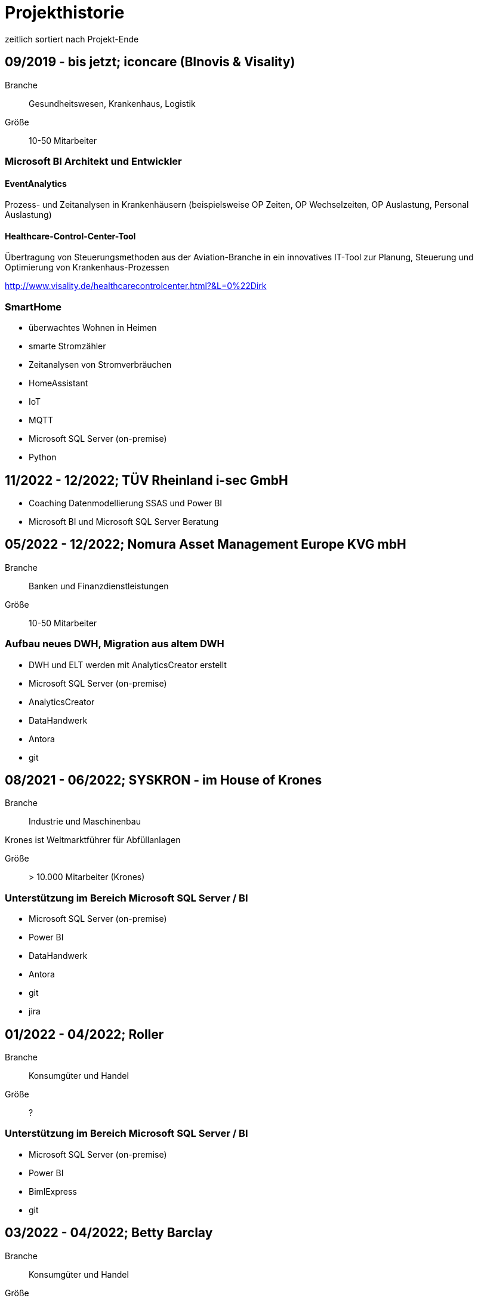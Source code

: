= Projekthistorie
:tags: ["Projekthistorie"]

zeitlich sortiert nach Projekt-Ende

== 09/2019 - bis jetzt; iconcare (BInovis & Visality)

Branche:: Gesundheitswesen, Krankenhaus, Logistik

Größe:: 10-50 Mitarbeiter

=== Microsoft BI Architekt und Entwickler

==== EventAnalytics

Prozess- und Zeitanalysen in Krankenhäusern (beispielsweise OP Zeiten, OP Wechselzeiten, OP Auslastung, Personal Auslastung)

==== Healthcare-Control-Center-Tool

Übertragung von Steuerungsmethoden aus der Aviation-Branche in ein innovatives IT-Tool zur Planung, Steuerung und Optimierung von Krankenhaus-Prozessen

http://www.visality.de/healthcarecontrolcenter.html?&L=0%22Dirk

=== SmartHome

* überwachtes Wohnen in Heimen
* smarte Stromzähler
* Zeitanalysen von Stromverbräuchen
* HomeAssistant
* IoT
* MQTT
* Microsoft SQL Server (on-premise)
* Python

== 11/2022 - 12/2022; TÜV Rheinland i-sec GmbH

* Coaching Datenmodellierung SSAS und Power BI
* Microsoft BI und Microsoft SQL Server Beratung

== 05/2022 - 12/2022; Nomura Asset Management Europe KVG mbH

Branche:: Banken und Finanzdienstleistungen

Größe:: 10-50 Mitarbeiter

=== Aufbau neues DWH, Migration aus altem DWH

* DWH und ELT werden mit AnalyticsCreator erstellt
* Microsoft SQL Server (on-premise)
* AnalyticsCreator
* DataHandwerk
* Antora
* git

== 08/2021 - 06/2022; SYSKRON - im House of Krones

Branche:: Industrie und Maschinenbau

Krones ist Weltmarktführer für Abfüllanlagen

Größe:: > 10.000 Mitarbeiter (Krones)

=== Unterstützung im Bereich Microsoft SQL Server / BI

* Microsoft SQL Server (on-premise)
* Power BI
* DataHandwerk
* Antora
* git
* jira

== 01/2022 - 04/2022; Roller

Branche:: Konsumgüter und Handel

Größe:: ?

=== Unterstützung im Bereich Microsoft SQL Server / BI

* Microsoft SQL Server (on-premise)
* Power BI
* BimlExpress
* git

== 03/2022 - 04/2022; Betty Barclay

Branche:: Konsumgüter und Handel

Größe:: 1000 - 5000 Mitarbeiter

=== Unterstützung im Bereich Microsoft SQL Server / BI

* Microsoft SQL Server (on-premise)
* Power BI
* BimlExpress
* git

== 08/2021 - 12/2021; abcfinance

Branche:: Banken und Finanzdienstleistungen

Größe:: 500-1000 Mitarbeiter

=== Konzeption und PoC für eine «Source to target» - Dokumentation für das zentrale DWH über die verschiedenen Schichten (u. a. Data Vault, Starschema und tabulare Modelle)

* umfasst Versionierung der Dokumentation, Anreicherung mit Metadaten und fachlichen Daten, Bereitstellung von Schnittstellen für Fachbereiche zur Administration und Konsumierung, Verknüpfung mit Informationen aus Quellsystemen im Rahmen der ETL/ELT-Prozesse etc.
* Unterstützung bei Umsetzung der Lösung
* Entwicklung entsprechender Prozesse/Workloads für die Erzeugung und Aktualisierung der Dokumentation
* Einführung eines entsprechenden Werkzeugs
* Microsoft SQL Server (on-premise)
* DataHandwerk
* Antora
* git
* TFVC

== 04/2021 - 06/2021; Peter Hahn GmbH

Branche:: Konsumgüter und Handel

Größe:: >1.000 Mitarbeiter

=== Power BI Expert

* Begleitung von Workshops mit Bezug zu BI Anforderungen
* Beratung und Erstellung von Mappings & BI Umsetzungen +
Umsetzen von Anforderungen in technische BI Lösungen
* Zusammenarbeit mit anderen Teilprojekten und Zuarbeit von Ergebnissen
* Microsoft SQL Server (on-premise)
* Power BI
* TFVC

== 02/2020 - 03/2021; MEAG - Munich ERGO Assetmanagement GmbH

Branche:: Banken und Finanzdienstleistungen

Größe:: 500-1000 Mitarbeiter

=== Performancemessung Reporting: Microsoft BI Architekt und Entwickler

* Entwicklung eines Reporting-Tools mittels Power BI, mit dem Ziel der automatisierten Report-Erstellung aus Sim Corp Dimension anstelle des bisherigen Reportings mittels Excel-Sheets.
* DWH, ELT und SSAS werden mit AnalyticsCreator erstellt.
* einzelne Module mit Python, Powershell
* Microsoft SQL Server (on-premise)
* AnalyticsCreator
* Power BI
* git

== 09/2019 -- 03/2020; Swisscom

Branche:: Telekommunikation

Größe:: >10.000 Mitarbeiter

=== Import und Verarbeitung von Daten aus Service Now für ein Reporting, Erstellung DWH mit AnalyticsCreator, Berichte mit Power BI

* Import von Daten aus Service Now über die API (mit Python)
* Import, Integration und Transformation in einem DWH im SQL Server
* Analytische Datenbank mit SSAS
* Berichte im Power BI
* DWH, ELT und SSAS werden mit AnalyticsCreator erstellt
* Microsoft SQL Server (on-premise)
* AnalyticsCreator
* git
* jira

[#project_drkkliniken_2019]
== 11/2010 - 12/2019; DRK Kliniken Berlin

Branche:: Gesundheitswesen, Krankenhaus

Größe:: 1000-5000 Mitarbeiter

=== Krankenhaus DWH: Microsoft BI Architekt und Entwickler

Projektinhalte:

* Materialwirtschafts-
* Belegungs-
* Operations- und
* DRG-Informationssystem
* Bau- und Investitionscontrolling
* OP-Management (Planung, Nutzung, Wechselzeiten, ...),
* monatliches Berichtswesen
* Finanzplanung und Hochrechnungen
* Migration BI Anwendungen von SQL Server 2000 auf SQL Server2008 R2
* Schulung der Anwender

Datenquellen:

* Orbis (KIS = KrankenhausInformationsSystem) u. a.

Kenntnisse:

* Planung, Controlling, Anforderungsanalyse, Konzeption, Kommunikation mit Fachbereich, Performance Optimierung, Berichtswesen, Dokumentation, Test

Produkte:

* Microsoft SQL Server 2008 R2 on-premise (relational, SSAS, SSIS, SSRS)
* Microsoft Access
* Cubeplayer
* Subversion

Aktuell: regelmäßiger Support, um das System "am Laufen zu halten", bis irgendwann die vollständige Migration in ein klinisches DWH des KISAnbieters abgeschlossen sein wird.

Referenz: xref:goertz-references.adoc#referenz_drkkliniken[]

[#project_wuerth_logistics_2019]
== 11/2019 - 12/2019; Würth Logistics AG

Branche:: Transport und Logistik

Größe:: 50-250 Mitarbeiter

=== Erstellung eines DWH mit dem AnalyticsCreator

Verwendung des *AnalyticsCreator* zur Erstellung eines Reporting-DWH für Daten der Logistik im SQL Server + Analytische Datenbank (SSAS Tabular) als Grundlage eines flexiblen Berichtswesens mit PowerBI oder anderen Frontends.

Coaching der internen Entwickler zur selbständigen Weiterentwicklung des DWH mit dem AnalyticsCreator

Datenquelle:

* operatives Logistik-DWH (Oracle), eine Anbindung weiterer Datenquellen ist geplant: SAP u. a.

Das schweizer Logistik-Unternehmen ist zuständig für die weltweite Koordination der Logistik eines deutschen Großkonzerns, des Weltmarktführers für den Vertrieb von Montage- und Befestigungsmaterial.

* Microsoft SQL Server (on-premise)
* AnalyticsCreator
* git

Referenz: xref:goertz-references.adoc#referenz_wuerth_logistics[]


[#project_provinzial_2019]
== 10/2018 - 09/2019; Provinzial Nord-West

Branche:: Versicherungen

Größe:: 5000-10.000 Mitarbeiter

=== Aufbau neues DWH: Microsoft BI Architekt und Entwickler, Microsoft BI-Analyse-Plattform, Analyticscreator

Aufbau eines neuen DWH, gehostet auf Microsoft Azure, basierend auf Microsoft SQL BI Technologien

* Microsoft SQL Server (relational, SSAS, SSIS) on-premise und Azure Cloud
* Power BI
* AnalyticsCreator
* Big Data
* jira
* git

Referenz: xref:goertz-references.adoc#referenz_provinzial[]

== 08/2018 - 10/2018; ZEISS Group

Branche:: Industrie und Maschinenbau

Größe:: >10.000 Mitarbeiter

=== Durchlaufzeiten von Produktionsschritten: Microsoft BI Architekt und Entwickler, Microsoft BI-Analyse-Plattform, Analyticscreator

* Durchlaufzeiten von Produktionsschritten
* Re-Design einer bestehenden Power BI Lösung: Konvertierung in DWH + SSAS Tabular zwecks Performance-Optimierung und Verbesserung der Auswertungsmöglichkeiten.
* Kombination von Logik im DWH (Microsoft SQL Server) und in SSAS Tabular
* DWH, ELT und SSAS werden mit AnalyticsCreator erstellt.
* Microsoft SQL Server (on-premise)
* AnalyticsCreator
* Power BI
* TFVC
* git

=== Microsoft Azure - Unterstützung bei Verwendung von Azure Diensten, Migration von SSAS Lösungen zu Azure, ETL / ELT, diverses

* SQL Server (on-premise und Azure Cloud)

[#project_zeiss_2018]
== 03/2016 - 09/2018; ZEISS Group

Branche:: Industrie und Maschinenbau

Größe:: >10.000 Mitarbeiter

* Microsoft SQL Server (on-premise)

=== BICC (BI Competence Center) - Dashboards mit Datazen, Microsoft BI-Analyse- Plattform: Microsoft BI Architekt und Entwickler

* ETL, DWH und Berichte: Dashboards für das Projekt-Controlling mit Datazen
* Import von Daten aus SAP und Essbase
* SAP-Anbindung mit cMORE/Connect for SAP (basiert auf Theobald SAP Integration)

Produkte:

* Datazen
* Microsoft SQL Server (on-premise)
* TFVC

Kernprojekt 03.2016 - 04.0216, Danach bis 09.2018 laufender Support bis und einschließlich Migration auf ServiceNow

Referenz: xref:goertz-references.adoc#referenz_zeiss[]

== 11/2017 - 07/2018; Adecco Germany Holding SA & Co. KG

Branche:: Personaldienstleiter

Größe:: >10.000 Mitarbeiter

=== "Candidate-Cube": Microsoft BI Architekt und Entwickler, Microsoft BI-Analyse-Plattform, Analyticscreator

Das bestehende Datawarehouse soll um ein "Candidate-Cube" erweitert werden:

* Aufnahme von fachlichen Anforderungen
* Spezifikationserstellung
* technische Umsetzung
* Erstellung der ETL-Prozesse (SSIS)
* Cube Erstellung (SSAS)
* Reporterstellung (SSRS)
* DWH, ELT und SSAS werden mit AnalyticsCreator erstellt.
* Vorbereitung einer möglichen Migration in Azure

Produkte:

* Microsoft SQL Server (relational, SSAS, SSIS) on-premise
* Power BI
* AnalyticsCreator
* TFVC

[#project_opel_2017]
== 05/2017 - 11/2017; Adam Opel GmbH

Branche:: Automobil und Fahrzeugbau

Größe:: >10.000 Mitarbeiter

=== Churn-Prevention: Microsoft BI Architekt und Entwickler, Microsoft BI-Analyse-Plattform, Analyticscreator, Data Scientist

* Vorhersage von Churn-Quoten (Wechsel zu anderen Herstellern), Auswertungen
* Data Vault, Data Mining, Prediction
* Microsoft SQL Server (relational, SSAS, SSIS) on-premise
* Power BI
* AnalyticsCreator
* DWH, ELT und SSAS werden mit AnalyticsCreator erstellt
* TFVC oder git

Referenz: xref:goertz-references.adoc#referenz_opel[]

[#project_kelvion_2017]
== 07/2016 - 06/2017; Kelvion

Branche:: Industrie und Maschinenbau

Größe:: 1000-5000 Mitarbeiter

=== SSAS Datenbanken für Planungssystem im Zusammenhang mit Tagetik: Microsoft BI Architekt und Entwickler, Microsoft BI-Analyse-Plattform

* Microsoft SQL Server 2016 (relational, SSAS, SSIS, SSRS) on-premise
* cMORE/Connect for SAP (basiert auf Theobald SAP Integration)
* cMORE/XL (XLCubed)
* Targit
* Power BI
* git

Referenz: xref:goertz-references.adoc#referenz_kelvion[]

== 04/2017 - 05/2017; Kuhn und Bülow Versicherungsmakler Group

Branche:: Versicherungen

Größe:: 10-50 Mitarbeiter

=== Berichtswesen und Statistiken mit Power BI

Grundlagen für Statistiken und Berichte erstellen, um basierend auf Daten des operativen Systems Auswertungen nach Versicherungsnehmern, Versicherern, Schäden und Prämien zu ermöglichen.

* Power BI
* TFVC

== 09/2016 - 12/2016; airberlin

Branche:: Transport und Logistik

Größe:: 5000-10.000 Mitarbeiter

=== Customer Segmentation, Ancillaries: Microsoft BI Architekt und Entwickler

* Microsoft SQL Server 2014 (relational, SSAS, SSIS) on-premise
* jira
* TFVC

== 06/2016 - 07/2016; proXcel GmbH

Branche:: Beratung

Größe:: 10-50 Mitarbeiter

=== Unterstützung bei Analyse, Bearbeitung und Auswertung komplexer Datenpakete eines Produktionsprozesses mit Microsoft-BI-Analyse-Plattform, Data Mining

== 05/2016 - 05/2016; Heraeus Kulzer

Branche:: Industrie und Maschinenbau

Größe:: 1000-5000 Mitarbeiter

=== BI Support, Microsoft BI-Analyse-Plattform

* Microsoft SQL Server (relational, SSAS, SSIS) on-premise
* TFVC

[#project_vgsg_2016]
== 06/2015 - 03/2016; Volkswagen Gebrauchtfahrzeughandels und Service GmbH (VGSG)

Branche:: Automobil und Fahrzeugbau

Größe:: >10.000 Mitarbeiter

=== BI Competence Center Volkswagen Nutzfahrzeuge, Datamining, neuronale Netze, Visualisierung, Microsoft BI-Analyse-Plattform: Microsoft BI Architekt und Entwickler, Data Scientist

DML: Data Mining Leasing, DM VGSG - Data Mining VGSG (junge Gebrauchte)

* Datamining mit Statistica
* neuronale Netze
* Prognose von Marktwerten (Restwertmanagement) und Verkaufsmengen für gebrauchte Volkswagen-Nutzfahrzeuge und Leasingfahrzeuge
* HIS: Händler Informationssystem
* PuRAS: Profitabilitäts- und Rechnungsanalyse After Sales
* Stammdaten-Management
* Visualisierungen mit Tableau
* BI Entwicklung mit Microsoft SQL Server (relational, SSAS, SSIS) on-premise
* Wherescape
* TFVC oder jira

der wissenschaftliche Hintergrund wird hier genauer erklärt: +
https://www.wi2017.ch/images/wi2017-0173.pdf +
Gleue, C.; Eilers, D.; von Mettenheim, H.-J.; Breitner, M. H. (2017): +
Decision Support for the Automotive Industry: Forecasting Residual Values using Artificial Neural Networks, +
in Leimeister, J.M.; Brenner, W. (Hrsg.): Proceedings der 13. Internationalen Tagung +
Wirtschaftsinformatik (WI 2017), St. Gallen, S. 1205-1219

Referenz: xref:goertz-references.adoc#referenz_vgsg[]

[#project_henkel_2015]
== 08/2012 - 05/2015; Henkel AG & Co. KGaA

Branche:: Konsumgüter und Handel

Größe:: >10.000 Mitarbeiter

=== SCOUT (= Supply Chain Optimization Unified Toolbox), Microsoft BI-Analyse- Plattform: Microsoft BI Architekt und Entwickler

* Inventory
* Order to Cash
* Physical Distribution
* Forecast Accuracy
* Product Availability
* Days of Supply
* Slow Mover Detection for financial devaluation

Migration und vor allem Erweiterung einer Anwendung von SAP BW auf Microsoft SQL Server

BI Design und Entwicklung mit Microsoft SQL Server 2012 on-premise

Hauptfokus: SSAS, Datamart, auch SSIS

* Berichtswesen mit XLCubed
* SAP-Anbindung mit cMORE/Connect for SAP (basiert auf Theobald SAP Integration)
* TFVC

Referenz: xref:goertz-references.adoc#referenz_henkel[]

[#project_bkm_2012]
== 10/2005 - 08/2012; Bezirkskliniken Mittelfranken, Ansbach

Branche:: Gesundheitswesen, Krankenhaus

Größe:: 1000-5000 Mitarbeiter

=== Krankenhaus: Konzeption und Realisierung analytischer Anwendungen für das Controlling und Personalwesen, Microsoft BI-Analyse-Plattform: Microsoft BI Architekt und Entwickler

Psychiatrische Krankenhäuser, Ressort Controlling, Zentrales Personalwesen

Konzeption und Realisierung analytischer Anwendungen für:

* Finanzcontrolling
* Wirtschaftsplanung
* Personaldatencontrolling
* Belegungscontrolling
* Medizincontrolling der psychiatrischen und somatischen Fälle

laufende Betreuung

Migration Microsoft SQL Server 2000 auf Microsoft SQL Server 2005 bzw. 2008 (on-premise)

Datenquellen:

* Orbis (KrankenhausInformaionsSystem)
* PWS (Personaldaten)
* Excel
* andere

Referenz: xref:goertz-references.adoc#referenz_bkm[]

[#project_nestle_2012]
== 02/2011 - 05/2012; Nestlé Suisse S.A

Branche:: Konsumgüter und Handel

Größe:: >10.000 Mitarbeiter

=== Dynamic Planning Framework - Dynamic Forecast: Microsoft BI Architekt und Entwickler

* BI Konzeption, Design und Entwicklung mit Microsoft SQL Server 2005 bzw. 2008 (ETL, Staging, Datawarehouse)
* Performance Tuning

Anforderungsanalyse, Konzeption, Kommunikation mit Fachbereich, Entwicklung, Dokumentation, Test, Performance Optimierung, Wartung, Beratung

Microsoft SQL Server 2005, Microsoft SQL Server 2008 R2 (on-premise)

Referenz: xref:goertz-references.adoc#referenz_nestle[]

== 10/2011 - 04/2012; MTS (Mobile TeleSystems OJSC), Moskau (Russland)

Branche:: Telekommunikation

Größe:: >10.000 Mitarbeiter

=== Einkaufscontrolling - Procurement Performance Management (PPM), Spend Control, Supplier Consolidation: BI Entwickler

* Procurement Performance Management (PPM)
* Spend Control
* Supplier Consolidation
* Microsoft SQL Server (on-premise) und SSAS

Details: http://www.orpheus-it.com/

[#project_hgc_gfs_2011]
== 10/2005 - 12/2011; HGC GesundheitsConsult GmbH

Branche:: Gesundheitswesen, Krankenhaus

Größe:: 10-50 Mitarbeiter

=== freie Mitarbeit als Experte für Geschäftsanalyse (BI) in Krankenhäusern, Microsoft BI-Analyse-Plattform: Microsoft BI Architekt und Entwickler

Partner: GfS (Gesellschaft für Standortsicherung) \=> HGC GesundheitsConsult GmbH \=> Vendus

Projektinhalte:

* Krankenhauscontrolling
* Medizincontrolling
* Konzeption und Entwicklung von Datenmodellen, Analyseverfahren und Berichtssystemen für folgende Einsatzgebiete:
** Markt- und Wettbewerbscontrolling der medizinischen Leistungen
** Leistungsstrukturvergleiche
** Kennzahlen-Leistungsvergleiche (Benchmark)
** Einweisercontrolling
** Controlling medizinischer Behandlungspfade / Versorgungspfade
** Finanzcontrolling
** Fallbezogene Kostenträgerrechnung mit Fallroherträgen und Deckungsbeiträgen oder als Vollkostenrechnung
** Wirtschaftsplanung
** Personaldatencontrolling
** Belegungscontrolling
** Leistungsvergleiche zwischen Abteilungen und Häusern innerhalb eines Konzerns oder Klinikverbundes

Datenquellen:

* diverse (SAP, ORBIS, Textdateien, Excel, ...)

* Microsoft SQL Server (2000, 2005, 2008) relational, MSAS, SSAS, DTS, SSIS (on-premise)
* Bissantz Deltamaster
* Subversion

Referenz: xref:goertz-references.adoc#referenz_gfs[]

== 11/2010 - 02/2011; otto group

Branche:: Konsumgüter und Handel

Größe:: >10.000 Mitarbeiter

=== P4P CoreDWH - Datamarts/Reports, Microsoft BI-Analyse-Plattform: Microsoft BI Architekt und Entwickler

* Multichannel-Einzelhandel
* Finanzdienstleistungen
* Service

BI Konzeption, Design und Entwicklung mit Microsoft SQL Server

Anforderungsanalyse, Konzeption, Kommunikation mit Fachbereich, Entwicklung, Dokumentation, Test, Performance Optimierung, Wartung, Beratung, Berichtswesen

Microsoft SQL Server 2008 R2 (relational, SSAS, SSIS) (on-premise)

== 09/2010 - 11/2010; Krones AG

Branche:: Industrie und Maschinenbau

Größe:: >10.000 Mitarbeiter

=== Migration Auftragseingangsstatistik von SAP BW auf Microsoft SQL Server: Microsoft BI Architekt und Entwickler

BI Design und Entwicklung mit Microsoft SQL Server

Anforderungsanalyse

* Microsoft SQL Server 2008 R2 (relational, SSAS, SSIS) (on-premise)
* SAP-Anbindung mit cMORE/Connect for SAP (basiert auf Theobald SAP Integration)
* TFVC (?)

== 01/2010 - 08/2010; Henkel AG & Co. KGaA

Branche:: Konsumgüter und Handel

Größe:: >10.000 Mitarbeiter

=== GLOBIS (Global Business Information System), COLOR (Common Local Profitability Reporting), Microsoft BI-Analyse-Plattform: Microsoft BI Architekt und Entwickler

BI Design und Entwicklung mit Microsoft SQL Server

Anforderungsanalyse

Microsoft SQL Server 2008 R2 (relational, SSAS, SSIS) (on-premise)

[#project_vivantes_2010]
== 01/2003 - 04/2010; Vivantes GmbH - Netzwerk für Gesundheit

Branche:: Gesundheitswesen, Krankenhaus

Größe:: >10.000 Mitarbeiter

=== Krankenhaus - zentralen Finanz- und DRG-Berichtswesen, Microsoft BI-Analyse-Plattform: Microsoft BI Architekt und Entwickler

Projektinhalte:

Bereiche

* Controlling
* Kostenträgerrechnung
* Qualitäts- und Prozessmanagement
* ...

Inhalte

* technische Konzeption
* Modellierung und Betreuung des zentralen Finanz-Berichtswesens und des DRG-Berichtswesens
* Coaching bei der Verwendung der Benutzerschnittstellen (Frontends) zum Aufbau des Berichtswesens
* laufende Betreuung
* Durchführung von Schulungen und Trainings zur praktischen Arbeit mit den OLAP-Datenbanken
* Migration Microsoft SQL Server 2000 auf Microsoft SQL Server 2005

Datenquellen:

* SAP
* Excel
* Textdateien
* Access
* ...

Anforderungsanalyse, Konzeption, Kommunikation mit Fachbereich, Entwicklung, Dokumentation, Test, Performance Optimierung, Wartung, Beratung, Berichtswesen

* Microsoft SQL Server 2000 (relational, MSAS, DTS) (on-premise)
* Microsoft SQL Server 2005 (relational, SSAS, SSIS) (on-premise)
* Bissantz Deltamaster
* Softpro CubePlayer
* MIS Plain
* MIS Onvision
* MIS Integration Framework
* Subversion

Referenzen:
* xref:goertz-references.adoc#referenz_vivantes_1[]
* xref:goertz-references.adoc#referenz_vivantes_2[]


== 10/2008 - 12/2009; Rudolf Wöhrl AG

Branche:: Konsumgüter und Handel

Größe:: 1000-5000 Mitarbeiter

=== BI-Team (Controlling, Finanzen, IT), Microsoft BI-Analyse-Plattform: Microsoft BI Architekt und Entwickler

Projektinhalte:

* Personalcontrolling
* Personaleinsatzplanung
* Migration Microsoft SQL Server 2000, 2005 auf Microsoft SQL Server 2008 (on-premise)
* Berichtswesen mit Bissantz Deltamaster
* Subversion (?)

Datenquellen:

* diverse

[#project_rentenbank_2009]
== 09/2005 - 01/2009; Landwirtschaftliche Rentenbank

Branche:: Banken und Finanzdienstleistungen

Größe:: 50-250 Mitarbeiter

=== IT-Anwendungsentwicklung, Bereich "Datawarehouse und OLAP", Microsoft BI-Analyse-Plattform: Microsoft BI Architekt und Entwickler

Projektinhalte:

* Konzeption 
** Produktionseinsatzverfahren (Workflow, Verwendung von Subversion)
** Entwicklungsstandards
** Testkonzepten
* Weiterentwicklung des Datawarehouse und der OLAP-Anwendungen
* Migration Microsoft SQL Server 2000 auf Microsoft SQL Server 2005
* Situations- und Bedarfsanalyse der Anforderungen von Fachanwendern
* Erarbeitung fachlicher und technischer Konzepte zur Umsetzung
* Konzeption und Durchführung von Schulungen zur praktischen Arbeit mit den OLAP-Datenbanken
* fachliche Schwerpunkte:
* IAS- und HGB-Bilanzen
* Controlling
* Geldhandel und Emissionsgeschäft (Wertpapiere)

Datenquellen:

* iSeries (AS 400)

Anforderungsanalyse, Konzeption, Kommunikation mit Fachbereich, Entwicklung, Dokumentation, Test, Performance Optimierung, Wartung, Beratung, Berichtswesen

* Microsoft SQL Server 2000 (relational, MSAS, DTS) (on-premise)
* Microsoft SQL Server 2005 (relational, SSAS, SSIS, SSRS) (on-premise)
* MIS Plain
* Datawarehouse Explorer
* Subversion

Referenz: xref:goertz-references.adoc#referenz_rentenbank[]

== 09/2004 - 10/2004; ID GmbH

Branche:: Gesundheitswesen, Krankenhaus

Größe:: 10-50 Mitarbeiter

=== Entwicklung eines analytischen Zusatzmoduls für einen DRG-Grouper, inklusive Szenarien und Kostenmodul: Microsoft BI Architekt und Entwickler

Datenquellen:

* §21 Daten
* IMC Daten oder andere Formate
* obige Quellen Input für DRG-Grouper
* zusätzlich optional fallbezogene Kosten-Daten

* Microsoft SQL Server 2000 (relational, DTS, MSAS) (on-premise)
* Excel
* Cubeware Analysesystem

[#project_infor_2004]
== 09/1999 - 09/2004; MIS GmbH

Brache:: Beratung

Größe:: 500-1000 Mitarbeiter

=== angestellter BI Architekt und Entwickler

Projektinhalte:

Kunden- und Projektakquisition

* Führen von Erstkontaktgesprächen
* Präsentation des MIS Leistungsangebotes
* Betreuung von Interessenten auf Akquisitionsveranstaltungen mit dem Ziel der Neukundengewinnung
* Durchführung von Akquisitionsworkshops
* Angebotserstellung
* Situationsanalyse beim Kunden
* Erfassen der betriebswirtschaftlichen u. technischen Kundenanforderungen an DV-Systeme
* Erarbeitung von betriebswirtschaftlichen u. technischen Konzepten gemeinsam mit dem Kunden
* Durchführung von Konzeptionsworkshops

Implementierung von Analyse- und Reportingsystemen

* Übernahme von Projektverantwortung
* Realisierung von Aufgabenlösungen unter Zuhilfenahme gängiger Datenbank-Technologien und Programmiersprachen
* Abstimmung der Aufgabenlösung im Hinblick auf die Gesamtlösung gegenüber dem Projektteam
* Abstimmung der Aufgabenlösung in Hinsicht auf das betriebswirtschaftliche Konzept mit den Kunden
* Konzeption und Durchführung von individuellen Kundenschulungen

mehrfache Migrationen von MIS Alea auf MSAS 2000 (Microsoft Analysis Services)

Referenz: xref:goertz-references.adoc#referenz_infor[]

=== folgende Projekte wurden als Berater für Business Intelligence bei Kunden der MIS durchgeführt. Bei den namentlich genannten Firmen handelt es sich um Referenzkunden der MIS GmbH (jetzt infor)

=== 01/2004 - 05/2004 Konzeption und Umsetzung der "*21-DRG-Analyse" (für Krankenhäuser)

Datenquellen:

* 21 Daten, IMC Daten; Bewertungsdaten von DRG-Groupern; zusätzlich optional fallbezogene Kosten-Leistungsdaten

Datawarehouse: Microsoft SQL Server (on-premise)

ETL: TSQL, DTS

OLAP-Datenbanken: Microsoft Analysis Services (MSAS), MIS Alea

=== 05/2001 - 05/2004; Medienhaus Aschendorff (über MIS GmbH)

Branche:: Medien und Verlage

Größe:: 500-1000 Mitarbeiter

==== Konzeption und Implementierung eines Anzeigeninformationssystems (AIS): angestellter BI Architekt und Entwickler

Konzeption und Implementierung eines Anzeigeninformationssystems (AIS)

Konzeption, Modellierung und Betreuung der analytischen Datenbank und der dazugehörigen ETL-Prozesse. Erweiterung des bestehenden Datawarehouse.

Betreuung und Schulung bei der Verwendung von MIS Plain zur Erstellung des Berichtswesens.

Datenquellen: VI&VA, eine SAP basierte operative Erweiterung für Zeitungsverlage, einige andere Datenquellen

Datawarehouse: Microsoft SQL Server, konkret wurde "VIVAinfo" (ein spezielles Datawarehouse basierend auf VI&VA), um Objekte und ETL-Prozesse erweitert, so dass die analytische Datenbank gefüllt werden kann.

ETL: TSQL und DTS

Analytische Datenbank: Microsoft Analysis Services (MSAS)

=== 01/2004 - 05/2004; MIS GmbH

Branche:: Beratung

Größe:: 250-500 Mitarbeiter

==== Konzeption und Umsetzung der "§21-DRG-Analyse" (für Krankenhäuser)

Branche:: Gesundheitswesen, Krankenhaus

Datenquellen: §21 Daten, IMC Daten; Bewertungsdaten von DRG-Groupern; zusätzlich optional fallbezogene Kosten- Leistungsdaten

Datawarehouse: Microsoft SQL Server

ETL: TSQL, DTS

OLAP-Datenbanken: Microsoft Analysis Services (MSAS), MIS Alea

Benutzerschnittstellen (Frontends): MIS Onvision, MIS Plain

=== 01/2004 - 04/2004; VzE - Verein zur Errichtung evangelischer Krankenhäuser

Branche:: Gesundheitswesen, Krankenhaus

Größe:: 5000-10.000 Mitarbeiter

==== Medizincontrolling, DRG-Controlling und -Berichtswesen Konzeption, Modellierung und Betreuung der relationalen und analytischen Datenbanken und der dazugehörigen ETL-Prozesse

Coaching bei der Verwendung verschiedener Benutzerschnittstellen (Frontends) (MIS Plain, MIS Onvision) zur Erstellung des Berichtswesens.

Durchführung von Schulungen zur Benutzung der Software und zur Arbeit mit den Datenbanken.

Datenquellen: diverse: *21 Daten, manuelle Quellen, SAP, ...

Datawarehouse: Microsoft SQL Server

ETL: TSQL, DTS

OLAP-Datenbanken: Microsoft Analysis Services (MSAS)

Benutzerschnittstellen (Frontends): MIS Onvision, MIS Plain

=== 09/2001 - 12/2003; KCC (über MIS GmbH)

Branche:: Gesundheitswesen, Krankenhaus

Größe:: 10-50 Mitarbeiter

==== (Branche Krankenhäuser) Konzeption, Entwicklung und Betreuung der "DRC" (Diagnosis Related Costs) für verschiedene Darstellungen der Kostenträgerrechnung. Gemeinsam mit einem Partner der MIS

So wie es sich bei den DRG's um Erlöse handelt, ermöglichen die DRC's eine strukturidentische Gegenkalkulation der Kosten.

Deckungsbeitragsberechnungen.

Die DRC's wurden in verschiedenen Krankenhäusern eingesetzt.

Datenquellen: je nach Krankenhaus unterschiedliche Quellen

Datawarehouse: Microsoft SQL Server

ETL: TSQL, DTS, MS Access, MS Excel

OLAP-Datenbanken: Microsoft Analysis Services (MSAS)

Benutzerschnittstellen (Frontends): MIS Onvision, MIS Plain

=== 09/2000 - 03/2002; Märkische Oderzeitung (über MIS GmbH)

Branche:: Medien und Verlage

==== Anzeigeninformationssystem (AIS), basierend auf Daten aus VI&VA

Datenquellen: SAP, VI&VA.

ETL: Access, Excel

analytische Datenbank: MIS Alea

Frontend: MIS Alea Excel Integration

=== 01/2001 - 12/2001; MIS GmbH

Branche:: Gesundheitswesen, Krankenhaus

Größe:: 250-500 Mitarbeiter

==== Konzeption und Umsetzung der "MIS Business Solution Krankenhäuser"

Datawarehouse: Microsoft SQL Server

ETL: TSQL, DTS

analytische Datenbanken: MIS Alea, Microsoft Analysis Services (MSAS)

=== 12/1999 - 09/2000; Deutsche Telekom (über MIS GmbH)

Branche:: Telekommunikation

Größe:: >10.000 Mitarbeiter

==== Umstellung einer analytischen Anwendung von MIS Alea auf MS Analysis Services (bzw. damals noch MS OLAP Services) unter Beibehaltung des bestehenden Berichtswesens und andere Anpassungen

technische Projektleitung

Datawarehouse: Microsoft SQL Server

ETL: TSQL, DTS

analytische Datenbanken: MIS Alea, Microsoft OLAP Services

Frontend: MIS Alea Excel Integration

=== 09/1999 - 05/2004 diverse Projekte / diverse Branchen (u. a. Energiewirtschaft, Versicherungen, Banken, ...)
